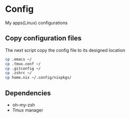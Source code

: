 * Config
My apps(Linux) configurations

** Copy configuration files
The next script copy the config file to its designed location
#+name: copy_configs_files
#+begin_src sh
  cp .emacs ~/
  cp .tmux.conf ~/
  cp .gitconfig ~/
  cp .zshrc ~/
  cp home.nix ~/.config/nixpkgs/
#+end_src

** Dependencies
- oh-my-zsh
- Tmux manager
